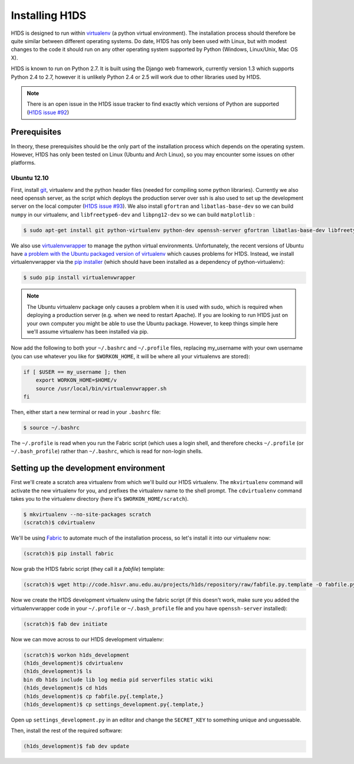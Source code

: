 Installing H1DS
===============

H1DS is designed to run within `virtualenv <http://www.virtualenv.org>`_
(a  python  virtual  environment).    The  installation  process  should
therefore be quite similar between different operating systems. Do date,
H1DS has only been used with Linux,  but with modest changes to the code
it  should  run  on  any  other operating  system  supported  by  Python
(Windows, Linux/Unix, Mac OS X).


H1DS is  known to run on  Python 2.7. It  is built using the  Django web
framework,  currently  version 1.3  which  supports  Python 2.4  to  2.7,
however  it  is unlikely  Python  2.4  or 2.5  will  work  due to  other
libraries used by H1DS.


.. note::

    There is  an open issue  in the H1DS  issue tracker to  find exactly
    which       versions       of       Python       are       supported
    (`H1DS issue #92 <http://code.h1svr.anu.edu.au/issues/92>`_)


Prerequisites
-------------

In  theory,  these  prerequisites  should   be  the  only  part  of  the
installation  process which  depends on  the operating  system. However,
H1DS has only been  tested on Linux (Ubuntu and Arch  Linux), so you may
encounter some issues on other platforms.

Ubuntu 12.10
^^^^^^^^^^^^

First, install  `git <http://git-scm.com/>`_, virtualenv and  the python
header files (needed for compiling  some python libraries). Currently we
also need  openssh server,  as the script  which deploys  the production
server over  ssh is also  used to set up  the development server  on the
local           computer            (`H1DS           issue           #93
<http://code.h1svr.anu.edu.au/issues/93>`_).      We    also     install
``gfortran`` and ``libatlas-base-dev`` so we  can build ``numpy`` in our
virtualenv,  and ``libfreetype6-dev``  and  ``libpng12-dev``  so we  can
build ``matplotlib`` :

.. code-block:: bash

    $ sudo apt-get install git python-virtualenv python-dev openssh-server gfortran libatlas-base-dev libfreetype6-dev libpng12-dev


We               also               use               `virtualenvwrapper
<http://virtualenvwrapper.readthedocs.org>`_   to   manage  the   python
virtual environments. Unfortunately, the  recent versions of Ubuntu have
`a   problem   with   the   Ubuntu  packaged   version   of   virtualenv
<https://bugs.launchpad.net/ubuntu/+source/virtualenvwrapper/+bug/870097>`_
which causes  problems for  H1DS. Instead, we  install virtualenvwrapper
via the  `pip installer <http://pip-installer.org>`_ (which  should have
been installed as a dependency of python-virtualenv):

.. code-block:: bash

    $ sudo pip install virtualenvwrapper


.. note::

    The Ubuntu virtualenv package only causes  a problem when it is used
    with  sudo, which  is required  when deploying  a production  server
    (e.g. when  we need to  restart Apache). If  you are looking  to run
    H1DS just on your  own computer you might be able  to use the Ubuntu
    package. However, to keep things simple here we'll assume virtualenv
    has been installed via pip.


Now add the following to both your ``~/.bashrc`` and ``~/.profile`` files, replacing my_username
with   your  own   username  (you   can  use   whatever  you   like  for
``$WORKON_HOME``, it will be where all your virtualenvs are stored):

.. code-block:: bash

    if [ $USER == my_username ]; then
        export WORKON_HOME=$HOME/v
        source /usr/local/bin/virtualenvwrapper.sh
    fi

Then, either start a new terminal or read in your ``.bashrc`` file:

.. code-block:: bash

    $ source ~/.bashrc

The ``~/.profile`` is read when you  run the Fabric script (which uses a
login    shell,     and    therefore    checks     ``~/.profile``    (or
``~/.bash_profile``)  rather  than  ``~/.bashrc``,  which  is  read  for
non-login shells.

Setting up the development environment
--------------------------------------

First we'll create a scratch area  virtualenv from which we'll build our
H1DS  virtualenv. The  ``mkvirtualenv``  command will  activate the  new
virtualenv  for you,  and  prefixes  the virtualenv  name  to the  shell
prompt.  The  ``cdvirtualenv``  command  takes  you  to  the  virtualenv
directory (here it's ``$WORKON_HOME/scratch``).

.. code-block:: bash

    $ mkvirtualenv --no-site-packages scratch
    (scratch)$ cdvirtualenv


We'll be  using `Fabric <http://fabfile.org>`_  to automate much  of the
installation process, so let's install it into our virtualenv now:

.. code-block:: bash

    (scratch)$ pip install fabric

Now grab the H1DS fabric script (they call it a *fabfile*) template:

.. code-block:: bash

    (scratch)$ wget http://code.h1svr.anu.edu.au/projects/h1ds/repository/raw/fabfile.py.template -O fabfile.py

Now we  create the H1DS  development virtualenv using the  fabric script
(if this doesn't work, make sure you added the virtualenvwrapper code in
your   ``~/.profile``  or   ``~/.bash_profile``   file   and  you   have
``openssh-server`` installed):

.. code-block:: bash

    (scratch)$ fab dev initiate

Now we can move across to our H1DS development virtualenv:

.. code-block:: bash

    (scratch)$ workon h1ds_development
    (h1ds_development)$ cdvirtualenv
    (h1ds_development)$ ls
    bin db h1ds include lib log media pid serverfiles static wiki
    (h1ds_development)$ cd h1ds
    (h1ds_development)$ cp fabfile.py{.template,}
    (h1ds_development)$ cp settings_development.py{.template,}
    

Open  up  ``settings_development.py``  in   an  editor  and  change  the
``SECRET_KEY`` to something unique and unguessable.


Then, install the rest of the required software:

.. code-block:: bash

    (h1ds_development)$ fab dev update




